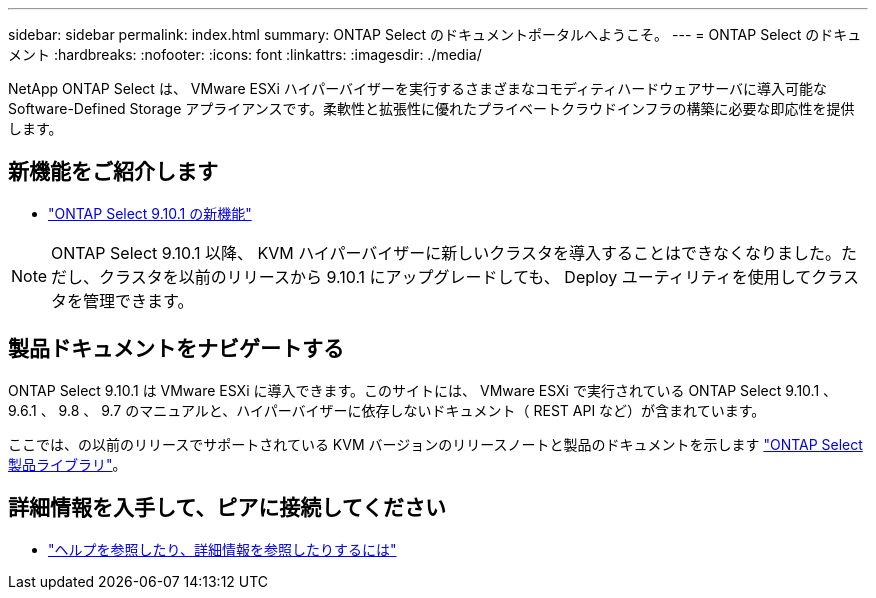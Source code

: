---
sidebar: sidebar 
permalink: index.html 
summary: ONTAP Select のドキュメントポータルへようこそ。 
---
= ONTAP Select のドキュメント
:hardbreaks:
:nofooter: 
:icons: font
:linkattrs: 
:imagesdir: ./media/


[role="lead"]
NetApp ONTAP Select は、 VMware ESXi ハイパーバイザーを実行するさまざまなコモディティハードウェアサーバに導入可能な Software-Defined Storage アプライアンスです。柔軟性と拡張性に優れたプライベートクラウドインフラの構築に必要な即応性を提供します。



== 新機能をご紹介します

* link:reference_new_ots.html["ONTAP Select 9.10.1 の新機能"]



NOTE: ONTAP Select 9.10.1 以降、 KVM ハイパーバイザーに新しいクラスタを導入することはできなくなりました。ただし、クラスタを以前のリリースから 9.10.1 にアップグレードしても、 Deploy ユーティリティを使用してクラスタを管理できます。



== 製品ドキュメントをナビゲートする

ONTAP Select 9.10.1 は VMware ESXi に導入できます。このサイトには、 VMware ESXi で実行されている ONTAP Select 9.10.1 、 9.6.1 、 9.8 、 9.7 のマニュアルと、ハイパーバイザーに依存しないドキュメント（ REST API など）が含まれています。

ここでは、の以前のリリースでサポートされている KVM バージョンのリリースノートと製品のドキュメントを示します https://mysupport.netapp.com/documentation/productlibrary/index.html?productID=62293["ONTAP Select 製品ライブラリ"^]。



== 詳細情報を入手して、ピアに接続してください

* link:reference_additional_info.html["ヘルプを参照したり、詳細情報を参照したりするには"]


